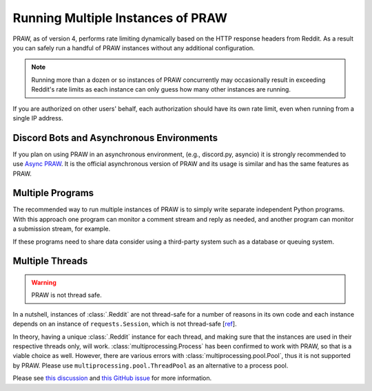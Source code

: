 Running Multiple Instances of PRAW
==================================

PRAW, as of version 4, performs rate limiting dynamically based on the HTTP response
headers from Reddit. As a result you can safely run a handful of PRAW instances without
any additional configuration.

.. note::

    Running more than a dozen or so instances of PRAW concurrently may occasionally
    result in exceeding Reddit's rate limits as each instance can only guess how many
    other instances are running.

If you are authorized on other users' behalf, each authorization should have its own
rate limit, even when running from a single IP address.

Discord Bots and Asynchronous Environments
------------------------------------------

If you plan on using PRAW in an asynchronous environment, (e.g., discord.py, asyncio) it
is strongly recommended to use `Async PRAW <https://asyncpraw.readthedocs.io/>`_. It is
the official asynchronous version of PRAW and its usage is similar and has the same
features as PRAW.

Multiple Programs
-----------------

The recommended way to run multiple instances of PRAW is to simply write separate
independent Python programs. With this approach one program can monitor a comment stream
and reply as needed, and another program can monitor a submission stream, for example.

If these programs need to share data consider using a third-party system such as a
database or queuing system.

Multiple Threads
----------------

.. warning::

    PRAW is not thread safe.

In a nutshell, instances of :class:`.Reddit` are not thread-safe for a number of reasons
in its own code and each instance depends on an instance of ``requests.Session``, which
is not thread-safe [`ref <https://github.com/kennethreitz/requests/issues/2766>`_].

In theory, having a unique :class:`.Reddit` instance for each thread, and making sure
that the instances are used in their respective threads only, will work.
:class:`multiprocessing.Process` has been confirmed to work with PRAW, so that is a
viable choice as well. However, there are various errors with
:class:`multiprocessing.pool.Pool`, thus it is not supported by PRAW. Please use
``multiprocessing.pool.ThreadPool`` as an alternative to a process pool.

Please see `this discussion
<https://www.reddit.com/r/redditdev/comments/5uwxke/praw4_is_praw4_thread_safe/>`_ and
`this GitHub issue <https://github.com/praw-dev/praw/issues/1336>`_ for more
information.
